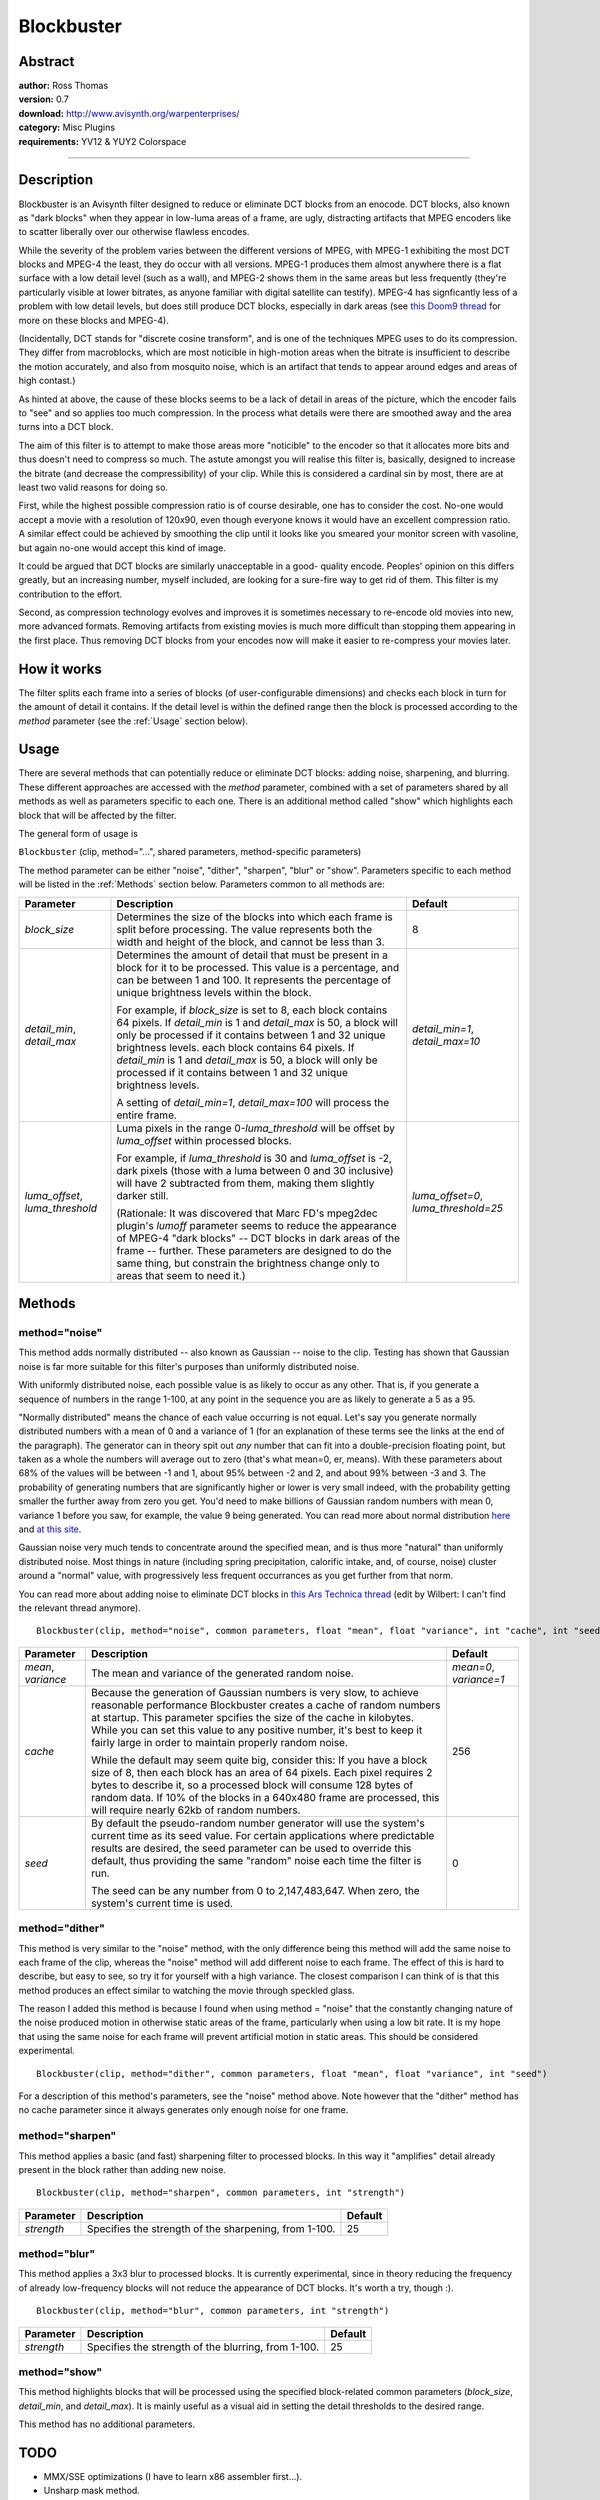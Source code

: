 
Blockbuster
===========


Abstract
--------

| **author:** Ross Thomas
| **version:** 0.7
| **download:** `<http://www.avisynth.org/warpenterprises/>`_
| **category:** Misc Plugins
| **requirements:** YV12 & YUY2 Colorspace

--------


Description
-----------

Blockbuster is an Avisynth filter designed to reduce or eliminate DCT blocks
from an enocode. DCT blocks, also known as "dark blocks" when they appear in
low-luma areas of a frame, are ugly, distracting artifacts that MPEG encoders
like to scatter liberally over our otherwise flawless encodes.

While the severity of the problem varies between the different versions of
MPEG, with MPEG-1 exhibiting the most DCT blocks and MPEG-4 the least, they
do occur with all versions. MPEG-1 produces them almost anywhere there is a
flat surface with a low detail level (such as a wall), and MPEG-2 shows them
in the same areas but less frequently (they're particularly visible at lower
bitrates, as anyone familiar with digital satellite can testify). MPEG-4 has
signficantly less of a problem with low detail levels, but does still produce
DCT blocks, especially in dark areas (see `this Doom9 thread`_ for more on
these blocks and MPEG-4).

(Incidentally, DCT stands for "discrete cosine transform", and is one of the
techniques MPEG uses to do its compression. They differ from macroblocks,
which are most noticible in high-motion areas when the bitrate is
insufficient to describe the motion accurately, and also from mosquito noise,
which is an artifact that tends to appear around edges and areas of high
contast.)

As hinted at above, the cause of these blocks seems to be a lack of detail in
areas of the picture, which the encoder fails to "see" and so applies too
much compression. In the process what details were there are smoothed away
and the area turns into a DCT block.

The aim of this filter is to attempt to make those areas more "noticible" to
the encoder so that it allocates more bits and thus doesn't need to compress
so much. The astute amongst you will realise this filter is, basically,
designed to increase the bitrate (and decrease the compressibility) of your
clip. While this is considered a cardinal sin by most, there are at least two
valid reasons for doing so.

First, while the highest possible compression ratio is of course desirable,
one has to consider the cost. No-one would accept a movie with a resolution
of 120x90, even though everyone knows it would have an excellent compression
ratio. A similar effect could be achieved by smoothing the clip until it
looks like you smeared your monitor screen with vasoline, but again no-one
would accept this kind of image.

It could be argued that DCT blocks are similarly unacceptable in a good-
quality encode. Peoples' opinion on this differs greatly, but an increasing
number, myself included, are looking for a sure-fire way to get rid of them.
This filter is my contribution to the effort.

Second, as compression technology evolves and improves it is sometimes
necessary to re-encode old movies into new, more advanced formats. Removing
artifacts from existing movies is much more difficult than stopping them
appearing in the first place. Thus removing DCT blocks from your encodes now
will make it easier to re-compress your movies later.


How it works
------------

The filter splits each frame into a series of blocks (of user-configurable
dimensions) and checks each block in turn for the amount of detail it
contains. If the detail level is within the defined range then the block is
processed according to the *method* parameter (see the :ref:`Usage` section
below).


.. _Usage:

Usage
-----

There are several methods that can potentially reduce or eliminate DCT
blocks: adding noise, sharpening, and blurring. These different approaches
are accessed with the *method* parameter, combined with a set of parameters
shared by all methods as well as parameters specific to each one. There is an
additional method called "show" which highlights each block that will be
affected by the filter.

The general form of usage is

``Blockbuster`` (clip, method="...", shared parameters, method-specific
parameters)

The method parameter can be either "noise", "dither", "sharpen", "blur" or
"show". Parameters specific to each method will be listed in the :ref:`Methods`
section below. Parameters common to all methods are:

+------------------+----------------------------------------------+---------------------+
| Parameter        | Description                                  | Default             |
+==================+==============================================+=====================+
| *block_size*     | Determines the size of the blocks into which | 8                   |
|                  | each frame is split before processing. The   |                     |
|                  | value represents both the width and height   |                     |
|                  | of the block, and cannot be less than 3.     |                     |
+------------------+----------------------------------------------+---------------------+
| *detail_min*,    | Determines the amount of detail that must be | *detail_min=1*,     |
| *detail_max*     | present in a block for it to be processed.   | *detail_max=10*     |
|                  | This value is a percentage, and can be       |                     |
|                  | between 1 and 100. It represents the         |                     |
|                  | percentage of unique brightness levels       |                     |
|                  | within the block.                            |                     |
|                  |                                              |                     |
|                  | For example, if *block_size* is set to 8,    |                     |
|                  | each block contains 64 pixels. If            |                     |
|                  | *detail_min* is 1 and *detail_max* is 50, a  |                     |
|                  | block will only be processed if it contains  |                     |
|                  | between 1 and 32 unique brightness levels.   |                     |
|                  | each block contains 64 pixels. If            |                     |
|                  | *detail_min* is 1 and *detail_max* is 50, a  |                     |
|                  | block will only be processed if it contains  |                     |
|                  | between 1 and 32 unique brightness levels.   |                     |
|                  |                                              |                     |
|                  | A setting of *detail_min=1*,                 |                     |
|                  | *detail_max=100* will process the entire     |                     |
|                  | frame.                                       |                     |
+------------------+----------------------------------------------+---------------------+
| *luma_offset*,   | Luma pixels in the range 0-*luma_threshold*  | *luma_offset=0*,    |
| *luma_threshold* | will be offset by *luma_offset* within       | *luma_threshold=25* |
|                  | processed blocks.                            |                     |
|                  |                                              |                     |
|                  | For example, if *luma_threshold* is 30 and   |                     |
|                  | *luma_offset* is -2, dark pixels (those with |                     |
|                  | a luma between 0 and 30 inclusive) will have |                     |
|                  | 2 subtracted from them, making them slightly |                     |
|                  | darker still.                                |                     |
|                  |                                              |                     |
|                  | (Rationale: It was discovered that Marc FD's |                     |
|                  | mpeg2dec plugin's *lumoff* parameter seems   |                     |
|                  | to reduce the appearance of MPEG-4 "dark     |                     |
|                  | blocks" -- DCT blocks in dark areas of the   |                     |
|                  | frame -- further. These parameters are       |                     |
|                  | designed to do the same thing, but constrain |                     |
|                  | the brightness change only to areas that     |                     |
|                  | seem to need it.)                            |                     |
+------------------+----------------------------------------------+---------------------+


.. _Methods:

Methods
-------


method="noise"
~~~~~~~~~~~~~~

This method adds normally distributed -- also known as Gaussian -- noise to
the clip. Testing has shown that Gaussian noise is far more suitable for this
filter's purposes than uniformly distributed noise.

With uniformly distributed noise, each possible value is as likely to occur
as any other. That is, if you generate a sequence of numbers in the range
1-100, at any point in the sequence you are as likely to generate a 5 as a
95.

"Normally distributed" means the chance of each value occurring is not equal.
Let's say you generate normally distributed numbers with a mean of 0 and a
variance of 1 (for an explanation of these terms see the links at the end of
the paragraph). The generator can in theory spit out *any* number that can
fit into a double-precision floating point, but taken as a whole the numbers
will average out to zero (that's what mean=0, er, means). With these
parameters about 68% of the values will be between -1 and 1, about 95%
between -2 and 2, and about 99% between -3 and 3. The probability of
generating numbers that are significantly higher or lower is very small
indeed, with the probability getting smaller the further away from zero you
get. You'd need to make billions of Gaussian random numbers with mean 0,
variance 1 before you saw, for example, the value 9 being generated. You can
read more about normal distribution `here`_ and `at this site`_.

Gaussian noise very much tends to concentrate around the specified mean, and
is thus more "natural" than uniformly distributed noise. Most things in
nature (including spring precipitation, calorific intake, and, of course,
noise) cluster around a "normal" value, with progressively less frequent
occurrances as you get further from that norm.

You can read more about adding noise to eliminate DCT blocks in `this Ars
Technica thread`_ (edit by Wilbert: I can't find the relevant thread
anymore).
::

    Blockbuster(clip, method="noise", common parameters, float "mean", float "variance", int "cache", int "seed")

+------------+------------------------------------------------------+------------------------+
| Parameter  | Description                                          | Default                |
+============+======================================================+========================+
| *mean*,    | The mean and variance of the generated random noise. | *mean=0*, *variance=1* |
| *variance* |                                                      |                        |
+------------+------------------------------------------------------+------------------------+
| *cache*    | Because the generation of Gaussian numbers is very   | 256                    |
|            | slow, to achieve reasonable performance Blockbuster  |                        |
|            | creates a cache of random numbers at startup. This   |                        |
|            | parameter spcifies the size of the cache in          |                        |
|            | kilobytes. While you can set this value to any       |                        |
|            | positive number, it's best to keep it fairly large   |                        |
|            | in order to maintain properly random noise.          |                        |
|            |                                                      |                        |
|            | While the default may seem quite big, consider this: |                        |
|            | If you have a block size of 8, then each block has   |                        |
|            | an area of 64 pixels. Each pixel requires 2 bytes    |                        |
|            | to describe it, so a processed block will consume    |                        |
|            | 128 bytes of random data. If 10% of the blocks in    |                        |
|            | a 640x480 frame are processed, this will require     |                        |
|            | nearly 62kb of random numbers.                       |                        |
+------------+------------------------------------------------------+------------------------+
| *seed*     | By default the pseudo-random number generator will   | 0                      |
|            | use the system's current time as its seed value.     |                        |
|            | For certain applications where predictable results   |                        |
|            | are desired, the seed parameter can be used to       |                        |
|            | override this default, thus providing the same       |                        |
|            | "random" noise each time the filter is run.          |                        |
|            |                                                      |                        |
|            | The seed can be any number from 0 to                 |                        |
|            | 2,147,483,647. When zero, the system's current       |                        |
|            | time is used.                                        |                        |
+------------+------------------------------------------------------+------------------------+

method="dither"
~~~~~~~~~~~~~~~

This method is very similar to the "noise" method, with the only difference
being this method will add the same noise to each frame of the clip, whereas
the "noise" method will add different noise to each frame. The effect of this
is hard to describe, but easy to see, so try it for yourself with a high
variance. The closest comparison I can think of is that this method produces
an effect similar to watching the movie through speckled glass.

The reason I added this method is because I found when using method = "noise"
that the constantly changing nature of the noise produced motion in otherwise
static areas of the frame, particularly when using a low bit rate. It is my
hope that using the same noise for each frame will prevent artificial motion
in static areas. This should be considered experimental.
::

    Blockbuster(clip, method="dither", common parameters, float "mean", float "variance", int "seed")

For a description of this method's parameters, see the "noise" method above.
Note however that the "dither" method has no cache parameter since it always
generates only enough noise for one frame.


method="sharpen"
~~~~~~~~~~~~~~~~

This method applies a basic (and fast) sharpening filter to processed blocks.
In this way it "amplifies" detail already present in the block rather than
adding new noise.
::

    Blockbuster(clip, method="sharpen", common parameters, int "strength")

+------------+-------------------------------------------+---------+
| Parameter  | Description                               | Default |
+============+===========================================+=========+
| *strength* | Specifies the strength of the sharpening, | 25      |
|            | from 1-100.                               |         |
+------------+-------------------------------------------+---------+

method="blur"
~~~~~~~~~~~~~

This method applies a 3x3 blur to processed blocks. It is currently
experimental, since in theory reducing the frequency of already low-frequency
blocks will not reduce the appearance of DCT blocks. It's worth a try, though
:).
::

    Blockbuster(clip, method="blur", common parameters, int "strength")

+------------+-----------------------------------------+---------+
| Parameter  | Description                             | Default |
+============+=========================================+=========+
| *strength* | Specifies the strength of the blurring, | 25      |
|            | from 1-100.                             |         |
+------------+-----------------------------------------+---------+

method="show"
~~~~~~~~~~~~~

This method highlights blocks that will be processed using the specified
block-related common parameters (*block_size*, *detail_min*, and
*detail_max*). It is mainly useful as a visual aid in setting the detail
thresholds to the desired range.

This method has no additional parameters.

TODO
----

-   MMX/SSE optimizations (I have to learn x86 assembler first...).
-   Unsharp mask method.


Author
------

Ross Thomas <ross(at)grinfinity.com>

$Date: 2004/08/13 21:57:25 $

.. _this Doom9 thread:
    http://forum.doom9.org/showthread.php?s=&threadid=31301
.. _here: http://www.robertniles.com/stats/stdev.shtml
.. _at this site: http://davidmlane.com/hyperstat/A16252.html
.. _this Ars Technica thread: http://arstechnica.infopop.net/OpenTopic/page?a=tpc&s=50009562&f=67909965&m=3890938134&r=5470927074
